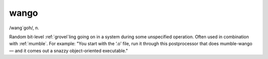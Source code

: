 .. _wango:

============================================================
wango
============================================================

/wang´goh/, n\.

Random bit-level :ref:`grovel`\ling going on in a system during some unspecified operation.
Often used in combination with :ref:`mumble`\.
For example: "You start with the ‘.o’ file, run it through this postprocessor that does mumble-wango — and it comes out a snazzy object-oriented executable."

